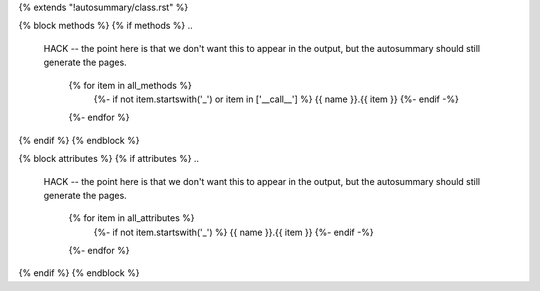 .. Copyright (c) 2005-2016, NumPy Developers
.. Licensed under the BSD License.
.. This file was adapted from NumPy 1.11.1.

{% extends "!autosummary/class.rst" %}

{% block methods %}
{% if methods %}
..
   HACK -- the point here is that we don't want this to appear in the output,
   but the autosummary should still generate the pages.
    .. autosummary::
        :toctree:
    {% for item in all_methods %}
        {%- if not item.startswith('_') or item in ['__call__'] %}
        {{ name }}.{{ item }}
        {%- endif -%}
    {%- endfor %}
{% endif %}
{% endblock %}

{% block attributes %}
{% if attributes %}
..
    HACK -- the point here is that we don't want this to appear in the output,
    but the autosummary should still generate the pages.
      .. autosummary::
         :toctree:
      {% for item in all_attributes %}
         {%- if not item.startswith('_') %}
         {{ name }}.{{ item }}
         {%- endif -%}
      {%- endfor %}
{% endif %}
{% endblock %}
